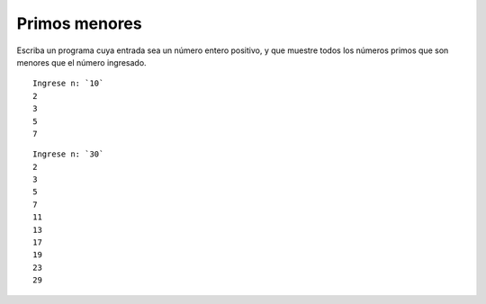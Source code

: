 Primos menores
--------------

Escriba un programa cuya entrada sea un número entero positivo,
y que muestre todos los números primos que son menores que el
número ingresado.


::

    Ingrese n: `10`
    2
    3
    5
    7

::

    Ingrese n: `30`
    2
    3
    5
    7
    11
    13
    17
    19
    23
    29

